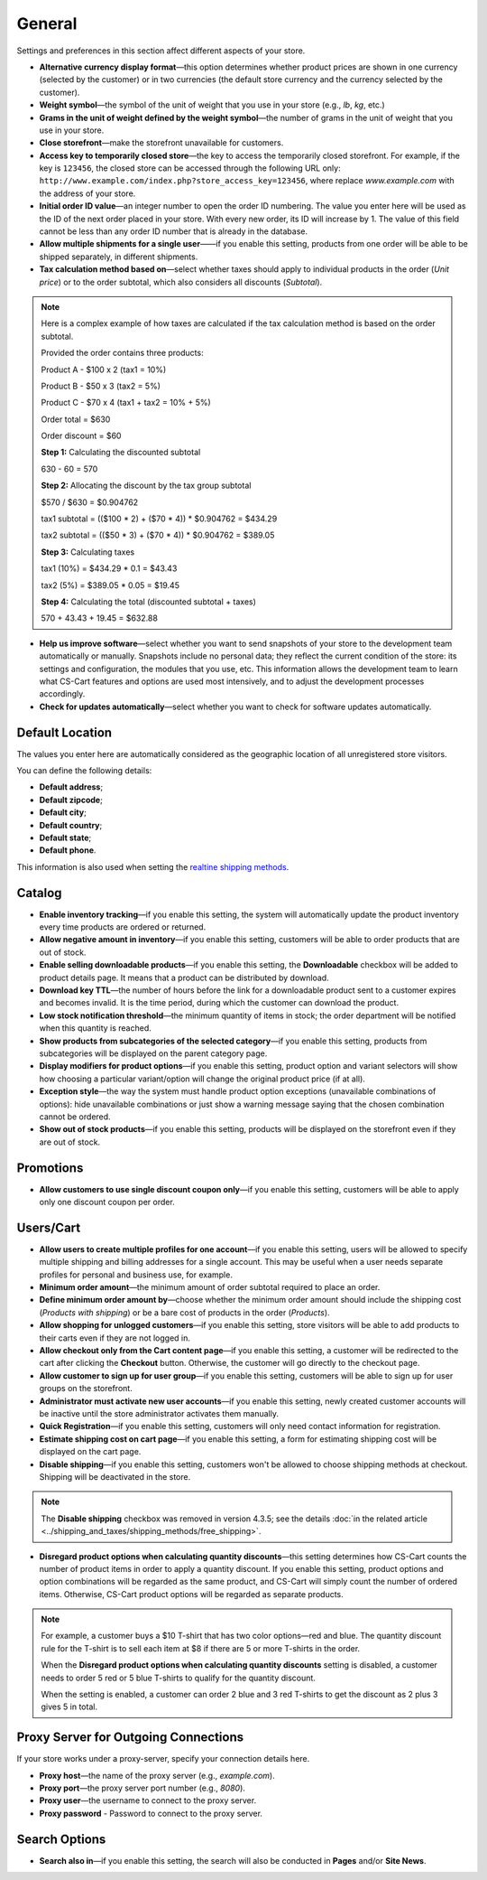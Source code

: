 *******
General
*******

Settings and preferences in this section affect different aspects of your store.
 
* **Alternative currency display format**—this option determines whether product prices are shown in one currency (selected by the customer) or in two currencies (the default store currency and the currency selected by the customer).

* **Weight symbol**—the symbol of the unit of weight that you use in your store (e.g., *lb*, *kg*, etc.)

* **Grams in the unit of weight defined by the weight symbol**—the number of grams in the unit of weight that you use in your store.

* **Close storefront**—make the storefront unavailable for customers.

* **Access key to temporarily closed store**—the key to access the temporarily closed storefront. For example, if the key is ``123456``, the closed store can be accessed through the following URL only: ``http://www.example.com/index.php?store_access_key=123456``, where replace *www.example.com* with the address of your store.

* **Initial order ID value**—an integer number to open the order ID numbering. The value you enter here will be used as the ID of the next order placed in your store. With every new order, its ID will increase by 1. The value of this field cannot be less than any order ID number that is already in the database.

* **Allow multiple shipments for a single user**——if you enable this setting, products from one order will be able to be shipped separately, in different shipments.

* **Tax calculation method based on**—select whether taxes should apply to individual products in the order (*Unit price*) or to the order subtotal, which also considers all discounts (*Subtotal*).

.. note::

    Here is a complex example of how taxes are calculated if the tax calculation method is based on the order subtotal.

    Provided the order contains three products:
 
    Product A - $100 x 2       (tax1 = 10%)

    Product B - $50 x 3        (tax2 = 5%)

    Product C - $70 x 4        (tax1 + tax2 = 10% + 5%)
 
    Order total = $630

    Order discount = $60

    **Step 1:** Calculating the discounted subtotal

    630 - 60 = 570
 
    **Step 2:** Allocating the discount by the tax group subtotal

    $570 / $630 = $0.904762

    tax1 subtotal = (($100 * 2) + ($70 * 4)) * $0.904762 = $434.29

    tax2 subtotal = (($50 * 3) + ($70 * 4)) * $0.904762 = $389.05
 
    **Step 3:** Calculating taxes

    tax1 (10%) = $434.29 * 0.1 = $43.43

    tax2 (5%) = $389.05 * 0.05 = $19.45
 
    **Step 4:** Calculating the total (discounted subtotal + taxes)

    570 + 43.43 + 19.45 = $632.88

* **Help us improve software**—select whether you want to send snapshots of your store to the development team automatically or manually. Snapshots include no personal data; they reflect the current condition of the store: its settings and configuration, the modules that you use, etc. This information allows the development team to learn what CS-Cart features and options are used most intensively, and to adjust the development processes accordingly.

* **Check for updates automatically**—select whether you want to check for software updates automatically.

================
Default Location
================

The values you enter here are automatically considered as the geographic location of all unregistered store visitors.

You can define the following details:

* **Default address**;

* **Default zipcode**;

* **Default city**;

* **Default country**;

* **Default state**;

* **Default phone**.

This information is also used when setting the `realtine shipping methods <http://docs.cs-cart.com/4.3.x/user_guide/shipping_and_taxes/shipping_methods/realtime_shipping_methods/index.html>`_.

=======
Catalog
=======

* **Enable inventory tracking**—if you enable this setting, the system will automatically update the product inventory every time products are ordered or returned.

* **Allow negative amount in inventory**—if you enable this setting, customers will be able to order products that are out of stock.

* **Enable selling downloadable products**—if you enable this setting, the **Downloadable** checkbox will be added to product details page. It means that a product can be distributed by download.

* **Download key TTL**—the number of hours before the link for a downloadable product sent to a customer expires and becomes invalid. It is the time period, during which the customer can download the product.

* **Low stock notification threshold**—the minimum quantity of items in stock; the order department will be notified when this quantity is reached.

* **Show products from subcategories of the selected category**—if you enable this setting, products from subcategories will be displayed on the parent category page.

* **Display modifiers for product options**—if you enable this setting, product option and variant selectors will show how choosing a particular variant/option will change the original product price (if at all).

* **Exception style**—the way the system must handle product option exceptions (unavailable combinations of options): hide unavailable combinations or just show a warning message saying that the chosen combination cannot be ordered.

* **Show out of stock products**—if you enable this setting, products will be displayed on the storefront even if they are out of stock.

==========
Promotions
==========

* **Allow customers to use single discount coupon only**—if you enable this setting, customers will be able to apply only one discount coupon per order.

==========
Users/Cart
==========

* **Allow users to create multiple profiles for one account**—if you enable this setting, users will be allowed to specify multiple shipping and billing addresses for a single account. This may be useful when a user needs separate profiles for personal and business use, for example.

* **Minimum order amount**—the minimum amount of order subtotal required to place an order.

* **Define minimum order amount by**—choose whether the minimum order amount should include the shipping cost (*Products with shipping*) or be a bare cost of products in the order (*Products*).

* **Allow shopping for unlogged customers**—if you enable this setting, store visitors will be able to add products to their carts even if they are not logged in.

* **Allow checkout only from the Cart content page**—if you enable this setting, a customer will be redirected to the cart after clicking the **Checkout** button. Otherwise, the customer will go directly to the checkout page.

* **Allow customer to sign up for user group**—if you enable this setting, customers will be able to sign up for user groups on the storefront.

* **Administrator must activate new user accounts**—if you enable this setting, newly created customer accounts will be inactive until the store administrator activates them manually.

* **Quick Registration**—if you enable this setting, customers will only need contact information for registration.

* **Estimate shipping cost on cart page**—if you enable this setting, a form for estimating shipping cost will be displayed on the cart page.

* **Disable shipping**—if you enable this setting, customers won't be allowed to choose shipping methods at checkout. Shipping will be deactivated in the store.

.. note::
    The **Disable shipping** checkbox was removed in version 4.3.5; see the details :doc:`in the related article <../shipping_and_taxes/shipping_methods/free_shipping>`.

* **Disregard product options when calculating quantity discounts**—this setting determines how CS-Cart counts the number of product items in order to apply a quantity discount. If you enable this setting, product options and option combinations will be regarded as the same product, and CS-Cart will simply count the number of ordered items. Otherwise, CS-Cart product options will be regarded as separate products.

.. note::
    For example, a customer buys a $10 T-shirt that has two color options—red and blue. The quantity discount rule for the T-shirt is to sell each item at $8 if there are 5 or more T-shirts in the order.

    When the **Disregard product options when calculating quantity discounts** setting is disabled, a customer needs to order 5 red or 5 blue T-shirts to qualify for the quantity discount.

    When the setting is enabled, a customer can order 2 blue and 3 red T-shirts to get the discount as 2 plus 3 gives 5 in total.

=====================================
Proxy Server for Outgoing Connections
=====================================

If your store works under a proxy-server, specify your connection details here.

* **Proxy host**—the name of the proxy server (e.g., *example.com*).

* **Proxy port**—the proxy server port number (e.g., *8080*).

* **Proxy user**—the username to connect to the proxy server.

* **Proxy password** - Password to connect to the proxy server.

==============
Search Options
==============

* **Search also in**—if you enable this setting, the search will also be conducted in **Pages** and/or **Site News**.
